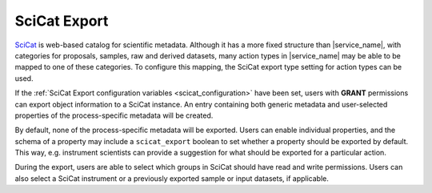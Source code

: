.. _scicat_export:

SciCat Export
=============

`SciCat <https://scicatproject.github.io/>`_ is web-based catalog for scientific metadata. Although it has a more fixed structure than |service_name|, with categories for proposals, samples, raw and derived datasets, many action types in |service_name| may be able to be mapped to one of these categories. To configure this mapping, the SciCat export type setting for action types can be used.

If the :ref:`SciCat Export configuration variables <scicat_configuration>` have been set, users with **GRANT** permissions can export object information to a SciCat instance. An entry containing both generic metadata and user-selected properties of the process-specific metadata will be created.

By default, none of the process-specific metadata will be exported. Users can enable individual properties, and the schema of a property may include a ``scicat_export`` boolean to set whether a property should be exported by default. This way, e.g. instrument scientists can provide a suggestion for what should be exported for a particular action.

During the export, users are able to select which groups in SciCat should have read and write permissions. Users can also select a SciCat instrument or a previously exported sample or input datasets, if applicable.
